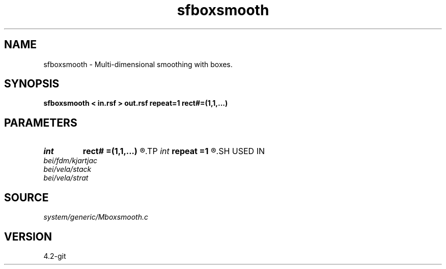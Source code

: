 .TH sfboxsmooth 1  "APRIL 2023" Madagascar "Madagascar Manuals"
.SH NAME
sfboxsmooth \- Multi-dimensional smoothing with boxes. 
.SH SYNOPSIS
.B sfboxsmooth < in.rsf > out.rsf repeat=1 rect#=(1,1,...)
.SH PARAMETERS
.PD 0
.TP
.I int    
.B rect#
.B =(1,1,...)
.R  	smoothing radius on #-th axis
.TP
.I int    
.B repeat
.B =1
.R  	repeat filtering several times
.SH USED IN
.TP
.I bei/fdm/kjartjac
.TP
.I bei/vela/stack
.TP
.I bei/vela/strat
.SH SOURCE
.I system/generic/Mboxsmooth.c
.SH VERSION
4.2-git

